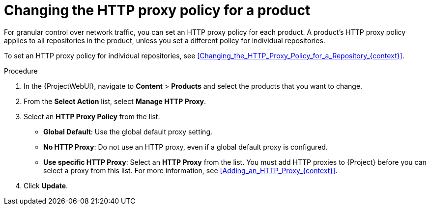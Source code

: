 :_mod-docs-content-type: PROCEDURE

[id="Changing_the_HTTP_Proxy_Policy_for_a_Product_{context}"]
= Changing the HTTP proxy policy for a product

For granular control over network traffic, you can set an HTTP proxy policy for each product.
A product's HTTP proxy policy applies to all repositories in the product, unless you set a different policy for individual repositories.

To set an HTTP proxy policy for individual repositories, see xref:Changing_the_HTTP_Proxy_Policy_for_a_Repository_{context}[].

.Procedure
. In the {ProjectWebUI}, navigate to *Content* > *Products* and select the products that you want to change.
. From the *Select Action* list, select *Manage HTTP Proxy*.
. Select an *HTTP Proxy Policy* from the list:
* *Global Default*: Use the global default proxy setting.
* *No HTTP Proxy*: Do not use an HTTP proxy, even if a global default proxy is configured.
* *Use specific HTTP Proxy*: Select an *HTTP Proxy* from the list.
You must add HTTP proxies to {Project} before you can select a proxy from this list.
For more information, see xref:Adding_an_HTTP_Proxy_{context}[].
. Click *Update*.
